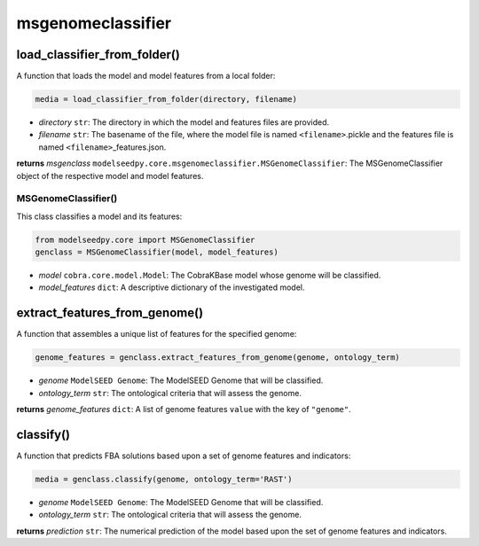 msgenomeclassifier
--------------------------------------

-------------------------------------------
load_classifier_from_folder()
-------------------------------------------

A function that loads the model and model features from a local folder:

.. code-block:: python

 media = load_classifier_from_folder(directory, filename)

- *directory* ``str``: The directory in which the model and features files are provided.
- *filename* ``str``: The basename of the file, where the model file is named ``<filename>``.pickle and the features file is named ``<filename>``\_features.json.

**returns** *msgenclass* ``modelseedpy.core.msgenomeclassifier.MSGenomeClassifier``: The MSGenomeClassifier object of the respective model and model features.

+++++++++++++++++++++
MSGenomeClassifier()
+++++++++++++++++++++

This class classifies a model and its features:

.. code-block:: python

 from modelseedpy.core import MSGenomeClassifier
 genclass = MSGenomeClassifier(model, model_features)

- *model* ``cobra.core.model.Model``: The CobraKBase model whose genome will be classified.
- *model_features* ``dict``: A descriptive dictionary of the investigated model.

-------------------------------------------
extract_features_from_genome()
-------------------------------------------

A function that assembles a unique list of features for the specified genome:

.. code-block:: python

 genome_features = genclass.extract_features_from_genome(genome, ontology_term)

- *genome* ``ModelSEED Genome``: The ModelSEED Genome that will be classified.
- *ontology_term* ``str``: The ontological criteria that will assess the genome.

**returns** *genome_features* ``dict``: A list of genome features ``value`` with the key of ``"genome"``.

------------------
classify()
------------------

A function that predicts FBA solutions based upon a set of genome features and indicators:

.. code-block:: python

 media = genclass.classify(genome, ontology_term='RAST')

- *genome* ``ModelSEED Genome``: The ModelSEED Genome that will be classified.
- *ontology_term* ``str``: The ontological criteria that will assess the genome.

**returns** *prediction* ``str``: The numerical prediction of the model based upon the set of genome features and indicators.
